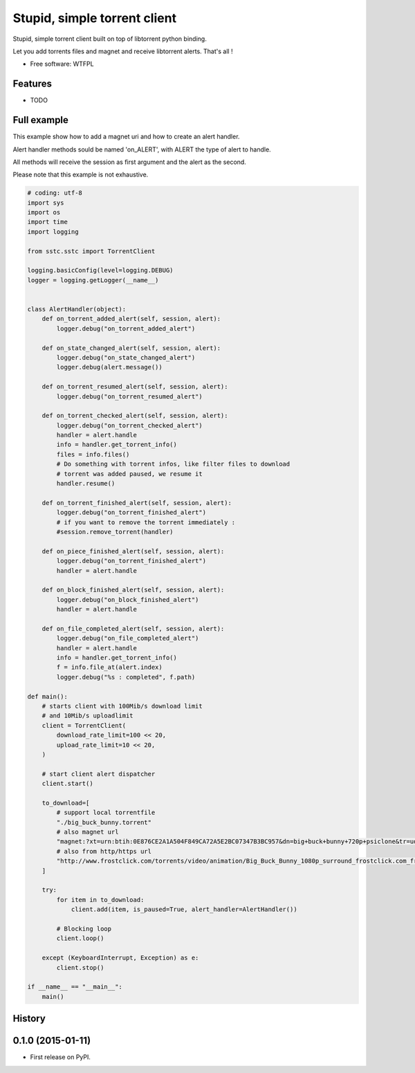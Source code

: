 ===============================
Stupid, simple torrent client
===============================

.. image:: https://img.shields.io/pypi/v/sstc.svg
        :target: https://pypi.python.org/pypi/sstc


Stupid, simple torrent client built on top of libtorrent python binding.

Let you add torrents files and magnet and receive libtorrent alerts. That's all !

* Free software: WTFPL

Features
--------

* TODO

Full example
-------------
This example show how to add a magnet uri and how to create an alert handler.

Alert handler methods sould be named 'on\_ALERT', with ALERT the type of alert
to handle.

All methods will receive the session as first argument and the alert
as the second.

Please note that this example is not exhaustive.

.. code-block:: python

    # coding: utf-8
    import sys
    import os
    import time
    import logging

    from sstc.sstc import TorrentClient

    logging.basicConfig(level=logging.DEBUG)
    logger = logging.getLogger(__name__)


    class AlertHandler(object):
        def on_torrent_added_alert(self, session, alert):
            logger.debug("on_torrent_added_alert")

        def on_state_changed_alert(self, session, alert):
            logger.debug("on_state_changed_alert")
            logger.debug(alert.message())

        def on_torrent_resumed_alert(self, session, alert):
            logger.debug("on_torrent_resumed_alert")

        def on_torrent_checked_alert(self, session, alert):
            logger.debug("on_torrent_checked_alert")
            handler = alert.handle
            info = handler.get_torrent_info()
            files = info.files()
            # Do something with torrent infos, like filter files to download
            # torrent was added paused, we resume it
            handler.resume()

        def on_torrent_finished_alert(self, session, alert):
            logger.debug("on_torrent_finished_alert")
            # if you want to remove the torrent immediately :
            #session.remove_torrent(handler)

        def on_piece_finished_alert(self, session, alert):
            logger.debug("on_torrent_finished_alert")
            handler = alert.handle

        def on_block_finished_alert(self, session, alert):
            logger.debug("on_block_finished_alert")
            handler = alert.handle

        def on_file_completed_alert(self, session, alert):
            logger.debug("on_file_completed_alert")
            handler = alert.handle
            info = handler.get_torrent_info()
            f = info.file_at(alert.index)
            logger.debug("%s : completed", f.path)

    def main():
        # starts client with 100Mib/s download limit
        # and 10Mib/s uploadlimit
        client = TorrentClient(
            download_rate_limit=100 << 20,
            upload_rate_limit=10 << 20,
        )

        # start client alert dispatcher
        client.start()

        to_download=[
            # support local torrentfile
            "./big_buck_bunny.torrent"
            # also magnet url
            "magnet:?xt=urn:btih:0E876CE2A1A504F849CA72A5E2BC07347B3BC957&dn=big+buck+bunny+720p+psiclone&tr=udp%3A%2F%2Fopen.demonii.com%3A1337%2Fannounce",
            # also from http/https url
            "http://www.frostclick.com/torrents/video/animation/Big_Buck_Bunny_1080p_surround_frostclick.com_frostwire.com.torrent",
        ]

        try:
            for item in to_download:
                client.add(item, is_paused=True, alert_handler=AlertHandler())

            # Blocking loop
            client.loop()

        except (KeyboardInterrupt, Exception) as e:
            client.stop()

    if __name__ == "__main__":
        main()





History
-------

0.1.0 (2015-01-11)
---------------------

* First release on PyPI.


